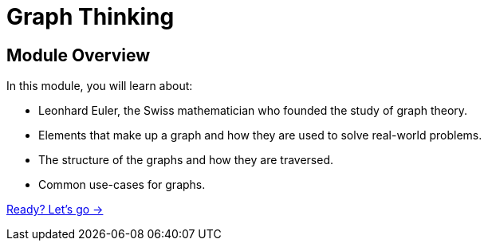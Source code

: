 = Graph Thinking
:order: 1
:description: Learn about the history of Graph Theory from 1736 to the present day.

// [.video]
// video::fdzfC1o2VEc[youtube,width=560,height=315]


////
Script: M: Neo4j is a Graph Database

https://docs.google.com/document/d/1y7SVQT4oZxBW9tsLvuUDAsQks2d3iXPw6ZUAUgyzno0/edit?usp=sharing

////


[.transcript]
== Module Overview

In this module, you will learn about:

* Leonhard Euler, the Swiss mathematician who founded the study of graph theory.
* Elements that make up a graph and how they are used to solve real-world problems.
* The structure of the graphs and how they are traversed.
* Common use-cases for graphs.

link:./1-seven-bridges/[Ready? Let's go →, role=btn]
